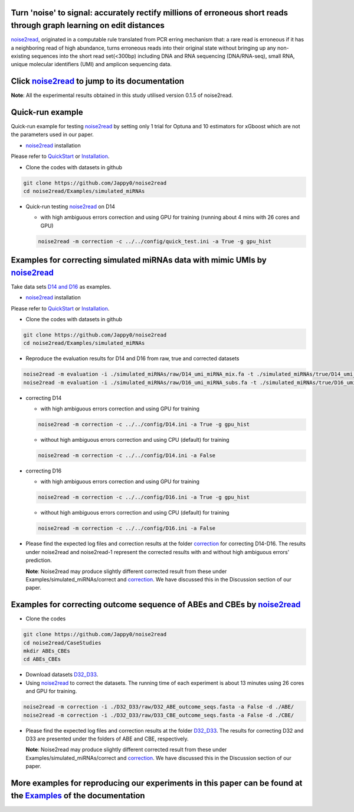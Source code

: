 .. _noise2read-documentation:

.. image:: ./logo/logo.svg
   :align: center
   :target: https://noise2read.readthedocs.io/en/latest/

.. image:: https://readthedocs.org/projects/noise2read/badge/?version=latest
    :target: https://noise2read.readthedocs.io/en/latest/?badge=latest
    :alt: Documentation Status

Turn 'noise' to signal: accurately rectify millions of erroneous short reads through graph learning on edit distances
=====================================================================================================================

`noise2read <https://noise2read.readthedocs.io/en/latest/>`_, originated in a computable rule translated from PCR erring mechanism that: a rare read is erroneous if it has a neighboring read of high abundance, turns erroneous reads into their original state without bringing up any non-existing sequences into the short read set(<300bp) including DNA and RNA sequencing (DNA/RNA-seq), small RNA, unique molecular identifiers (UMI) and amplicon sequencing data.

Click `noise2read <https://noise2read.readthedocs.io/en/latest/>`_ to jump to its documentation
===============================================================================================

**Note**: All the experimental results obtained in this study utilised version 0.1.5 of noise2read.

Quick-run example
=================

Quick-run example for testing `noise2read <https://noise2read.readthedocs.io/en/latest/>`__ by setting only 1 trial for Optuna and 10 estimators for xGboost which are not the parameters used in our paper.

* `noise2read <https://noise2read.readthedocs.io/en/latest/>`_ installation
   
Please refer to `QuickStart <https://noise2read.readthedocs.io/en/latest/QuickStart.html>`_ or `Installation <https://noise2read.readthedocs.io/en/latest/Usage/Installation.html>`_.

* Clone the codes with datasets in github

.. code-block:: console

    git clone https://github.com/Jappy0/noise2read
    cd noise2read/Examples/simulated_miRNAs

* Quick-run testing `noise2read <https://noise2read.readthedocs.io/en/latest/>`_ on D14

  * with high ambiguous errors correction and using GPU for training (running about 4 mins with 26 cores and GPU)

  .. code-block:: console

      noise2read -m correction -c ../../config/quick_test.ini -a True -g gpu_hist

Examples for correcting simulated miRNAs data with mimic UMIs by `noise2read <https://noise2read.readthedocs.io/en/latest/>`_
=============================================================================================================================

Take data sets `D14 and D16 <https://studentutsedu-my.sharepoint.com/:f:/g/personal/pengyao_ping_student_uts_edu_au/EqlRHFa57i1MmQa57cGoz_UBSmUqXYRrY0kUhYEGrciyZQ>`_ as examples.

* `noise2read <https://noise2read.readthedocs.io/en/latest/>`__ installation
   
Please refer to `QuickStart <https://noise2read.readthedocs.io/en/latest/QuickStart.html>`_ or `Installation <https://noise2read.readthedocs.io/en/latest/Usage/Installation.html>`_.

* Clone the codes with datasets in github

.. code-block:: console

    git clone https://github.com/Jappy0/noise2read
    cd noise2read/Examples/simulated_miRNAs

* Reproduce the evaluation results for D14 and D16 from raw, true and corrected datasets

.. code-block:: console

    noise2read -m evaluation -i ./simulated_miRNAs/raw/D14_umi_miRNA_mix.fa -t ./simulated_miRNAs/true/D14_umi_miRNA_mix.fa -r ./simulated_miRNAs/correct/D14_umi_miRNA_mix.fasta -d ./result
    noise2read -m evaluation -i ./simulated_miRNAs/raw/D16_umi_miRNA_subs.fa -t ./simulated_miRNAs/true/D16_umi_miRNA_subs.fa -r ./simulated_miRNAs/correct/D16_umi_miRNA_subs.fasta -d ./result

* correcting D14

  * with high ambiguous errors correction and using GPU for training 

  .. code-block:: console

      noise2read -m correction -c ../../config/D14.ini -a True -g gpu_hist

  * without high ambiguous errors correction and using CPU (default) for training 
  
  .. code-block:: console

      noise2read -m correction -c ../../config/D14.ini -a False

* correcting D16

  * with high ambiguous errors correction and using GPU for training 

  .. code-block:: console

      noise2read -m correction -c ../../config/D16.ini -a True -g gpu_hist

  * without high ambiguous errors correction and using CPU (default) for training 

  .. code-block:: console

      noise2read -m correction -c ../../config/D16.ini -a False

* Please find the expected log files and correction results at the folder `correction <https://studentutsedu-my.sharepoint.com/:f:/g/personal/pengyao_ping_student_uts_edu_au/EoCymbAfWRBCvXFf5T3X7J4BIzj_V75iiohs_wvRyJO7EA?e=ZNN3RB>`_ for correcting D14-D16. The results under noise2read and noise2read-1 represent the corrected results with and without high ambiguous errors' prediction. 

  **Note**: Noise2read may produce slightly different corrected result from these under Examples/simulated_miRNAs/correct and `correction <https://studentutsedu-my.sharepoint.com/:f:/g/personal/pengyao_ping_student_uts_edu_au/EoCymbAfWRBCvXFf5T3X7J4BIzj_V75iiohs_wvRyJO7EA?e=ZNN3RB>`_. We have discussed this in the Discussion section of our paper. 

Examples for correcting outcome sequence of ABEs and CBEs by `noise2read <https://noise2read.readthedocs.io/en/latest/>`_
=========================================================================================================================

* Clone the codes

.. code-block:: console

    git clone https://github.com/Jappy0/noise2read
    cd noise2read/CaseStudies
    mkdir ABEs_CBEs
    cd ABEs_CBEs

* Download datasets `D32_D33 <https://studentutsedu-my.sharepoint.com/:f:/g/personal/pengyao_ping_student_uts_edu_au/EiE5TtQPhshGiPaaTYqx7NQB2Ew-6VfjBVBeFdSjCmcokA>`_.

* Using `noise2read <https://noise2read.readthedocs.io/en/latest/>`_ to correct the datasets. The running time of each experiment is about 13 minutes using 26 cores and GPU for training.

.. code-block:: console

    noise2read -m correction -i ./D32_D33/raw/D32_ABE_outcome_seqs.fasta -a False -d ./ABE/
    noise2read -m correction -i ./D32_D33/raw/D33_CBE_outcome_seqs.fasta -a False -d ./CBE/

* Please find the expected log files and correction results at the folder `D32_D33 <https://studentutsedu-my.sharepoint.com/:f:/g/personal/pengyao_ping_student_uts_edu_au/Ej3EXo3Wt8xOjrpMhSPxpxYBvID7pvJjD7rf53ElNd9jAg?e=mwWnvX>`_. The results for correcting D32 and D33 are presented under the folders of ABE and CBE, respectively.

  **Note**: Noise2read may produce slightly different corrected result from these under Examples/simulated_miRNAs/correct and `correction <https://studentutsedu-my.sharepoint.com/:f:/g/personal/pengyao_ping_student_uts_edu_au/EoCymbAfWRBCvXFf5T3X7J4BIzj_V75iiohs_wvRyJO7EA?e=ZNN3RB>`_. We have discussed this in the Discussion section of our paper. 

More examples for reproducing our experiments in this paper can be found at the `Examples <https://noise2read.readthedocs.io/en/latest/Usage/Examples/Index.html>`_ of the documentation
========================================================================================================================================================================================